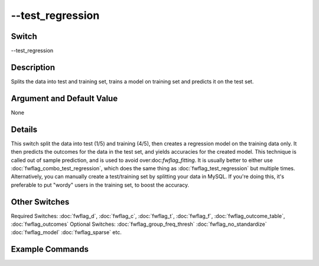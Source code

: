 .. _fwflag_test_regression:
=================
--test_regression
=================
Switch
======

--test_regression

Description
===========

Splits the data into test and training set, trains a model on training set and predicts it on the test set.

Argument and Default Value
==========================

None

Details
=======

This switch split the data into test (1/5) and training (4/5), then creates a regression model on the training data only. It then predicts the outcomes for the data in the test set, and yields accuracies for the created model. This technique is called out of sample prediction, and is used to avoid over:doc:`fwflag_fitting`. 
It is usually better to either use :doc:`fwflag_combo_test_regression`, which does the same thing as :doc:`fwflag_test_regression` but multiple times. Alternatively, you can manually create a test/training set by splitting your data in MySQL. If you're doing this, it's preferable to put "wordy" users in the training set, to boost the accuracy.


Other Switches
==============

Required Switches:
:doc:`fwflag_d`, :doc:`fwflag_c`, :doc:`fwflag_t`, :doc:`fwflag_f`, :doc:`fwflag_outcome_table`, :doc:`fwflag_outcomes` Optional Switches:
:doc:`fwflag_group_freq_thresh` :doc:`fwflag_no_standardize` :doc:`fwflag_model` :doc:`fwflag_sparse` etc.

Example Commands
================
.. code:doc:`fwflag_block`:: python


 # Trains a regression model on 4/5ths of the users to predict their age from 1grams
 # then predicts the ages of the remaining 1/5th of users, and compares the predicted ages to the real ones.
 ~/fwInterface.py :doc:`fwflag_d` fb20 :doc:`fwflag_t` messages_en :doc:`fwflag_c` user_id :doc:`fwflag_f` 'feat$1gram$messages_en$user_id$16to16$0_01' 
 :doc:`fwflag_outcome_table` masterstats_andy_r10k :doc:`fwflag_outcomes` age :doc:`fwflag_test_regression` 